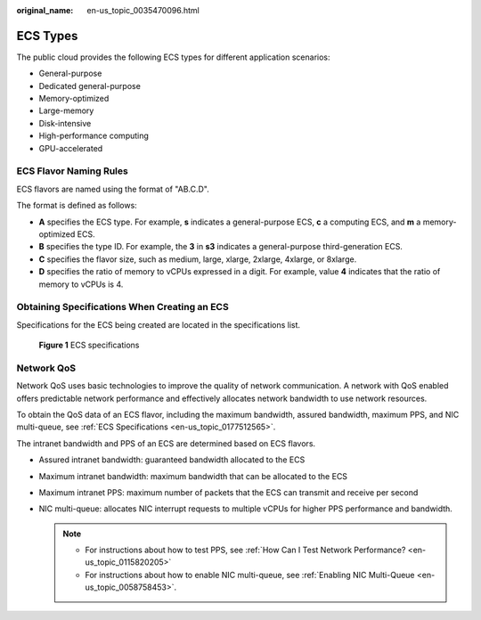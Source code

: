 :original_name: en-us_topic_0035470096.html

.. _en-us_topic_0035470096:

ECS Types
=========

The public cloud provides the following ECS types for different application scenarios:

-  General-purpose
-  Dedicated general-purpose
-  Memory-optimized
-  Large-memory
-  Disk-intensive
-  High-performance computing
-  GPU-accelerated

ECS Flavor Naming Rules
-----------------------

ECS flavors are named using the format of "AB.C.D".

The format is defined as follows:

-  **A** specifies the ECS type. For example, **s** indicates a general-purpose ECS, **c** a computing ECS, and **m** a memory-optimized ECS.
-  **B** specifies the type ID. For example, the **3** in **s3** indicates a general-purpose third-generation ECS.
-  **C** specifies the flavor size, such as medium, large, xlarge, 2xlarge, 4xlarge, or 8xlarge.
-  **D** specifies the ratio of memory to vCPUs expressed in a digit. For example, value **4** indicates that the ratio of memory to vCPUs is 4.

Obtaining Specifications When Creating an ECS
---------------------------------------------

Specifications for the ECS being created are located in the specifications list.

.. _en-us_topic_0035470096__fig64292023143619:

.. figure:: /_static/images/en-us_image_0172453607.png
   :alt: Click to enlarge
   :figclass: imgResize


   **Figure 1** ECS specifications

Network QoS
-----------

Network QoS uses basic technologies to improve the quality of network communication. A network with QoS enabled offers predictable network performance and effectively allocates network bandwidth to use network resources.

To obtain the QoS data of an ECS flavor, including the maximum bandwidth, assured bandwidth, maximum PPS, and NIC multi-queue, see :ref:`ECS Specifications <en-us_topic_0177512565>`.

The intranet bandwidth and PPS of an ECS are determined based on ECS flavors.

-  Assured intranet bandwidth: guaranteed bandwidth allocated to the ECS
-  Maximum intranet bandwidth: maximum bandwidth that can be allocated to the ECS
-  Maximum intranet PPS: maximum number of packets that the ECS can transmit and receive per second
-  NIC multi-queue: allocates NIC interrupt requests to multiple vCPUs for higher PPS performance and bandwidth.

   .. note::

      -  For instructions about how to test PPS, see :ref:`How Can I Test Network Performance? <en-us_topic_0115820205>`
      -  For instructions about how to enable NIC multi-queue, see :ref:`Enabling NIC Multi-Queue <en-us_topic_0058758453>`.
